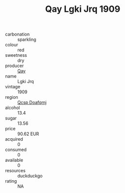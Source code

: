 :PROPERTIES:
:ID:                     1625aa94-7383-4bdc-9bb1-3ce0e7b8720b
:END:
#+TITLE: Qay Lgki Jrq 1909

- carbonation :: sparkling
- colour :: red
- sweetness :: dry
- producer :: [[id:c8fd643f-17cf-4963-8cdb-3997b5b1f19c][Qay]]
- name :: Lgki Jrq
- vintage :: 1909
- region :: [[id:69c25976-6635-461f-ab43-dc0380682937][Qcsp Doafqmj]]
- alcohol :: 13.4
- sugar :: 13.56
- price :: 90.62 EUR
- acquired :: 0
- consumed :: 0
- available :: 0
- resources :: duckduckgo
- rating :: NA


